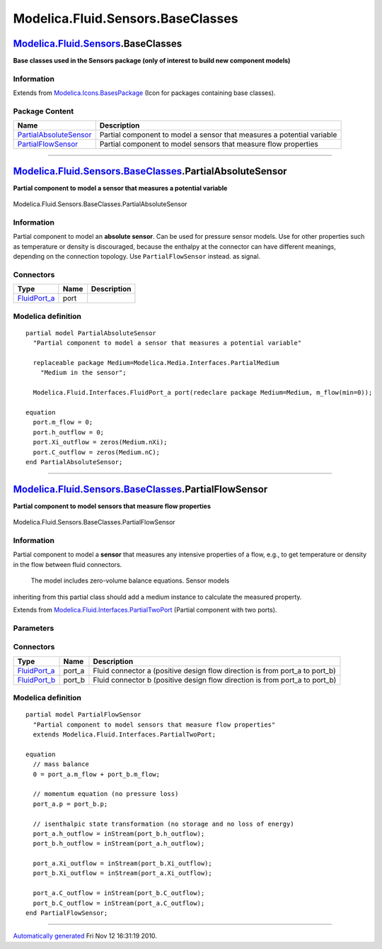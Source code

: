 ==================================
Modelica.Fluid.Sensors.BaseClasses
==================================

`Modelica.Fluid.Sensors <Modelica_Fluid_Sensors.html#Modelica.Fluid.Sensors>`_.BaseClasses
------------------------------------------------------------------------------------------

**Base classes used in the Sensors package (only of interest to build
new component models)**

Information
~~~~~~~~~~~

Extends from
`Modelica.Icons.BasesPackage <Modelica_Icons_BasesPackage.html#Modelica.Icons.BasesPackage>`_
(Icon for packages containing base classes).

Package Content
~~~~~~~~~~~~~~~

+------------------------------------------------------------------------------------------------------------------------------------------------------------------------------------------+--------------------------------------------------------------------------+
| Name                                                                                                                                                                                     | Description                                                              |
+==========================================================================================================================================================================================+==========================================================================+
| |image2| `PartialAbsoluteSensor <Modelica_Fluid_Sensors_BaseClasses.html#Modelica.Fluid.Sensors.BaseClasses.PartialAbsoluteSensor>`_                                                     | Partial component to model a sensor that measures a potential variable   |
+------------------------------------------------------------------------------------------------------------------------------------------------------------------------------------------+--------------------------------------------------------------------------+
| |image3| `PartialFlowSensor <Modelica_Fluid_Sensors_BaseClasses.html#Modelica.Fluid.Sensors.BaseClasses.PartialFlowSensor>`_                                                             | Partial component to model sensors that measure flow properties          |
+------------------------------------------------------------------------------------------------------------------------------------------------------------------------------------------+--------------------------------------------------------------------------+

--------------

|image4| `Modelica.Fluid.Sensors.BaseClasses <Modelica_Fluid_Sensors_BaseClasses.html#Modelica.Fluid.Sensors.BaseClasses>`_.PartialAbsoluteSensor
-------------------------------------------------------------------------------------------------------------------------------------------------

**Partial component to model a sensor that measures a potential
variable**

.. figure:: Modelica.Fluid.Sensors.BaseClasses.PartialAbsoluteSensorD.png
   :align: center
   :alt: Modelica.Fluid.Sensors.BaseClasses.PartialAbsoluteSensor

   Modelica.Fluid.Sensors.BaseClasses.PartialAbsoluteSensor

Information
~~~~~~~~~~~

::

Partial component to model an **absolute sensor**. Can be used for
pressure sensor models. Use for other properties such as temperature or
density is discouraged, because the enthalpy at the connector can have
different meanings, depending on the connection topology. Use
``PartialFlowSensor`` instead. as signal.

::

Connectors
~~~~~~~~~~

+------------------------------------------------------------------------------------------+--------+---------------+
| Type                                                                                     | Name   | Description   |
+==========================================================================================+========+===============+
| `FluidPort\_a <Modelica_Fluid_Interfaces.html#Modelica.Fluid.Interfaces.FluidPort_a>`_   | port   |               |
+------------------------------------------------------------------------------------------+--------+---------------+

Modelica definition
~~~~~~~~~~~~~~~~~~~

::

    partial model PartialAbsoluteSensor 
      "Partial component to model a sensor that measures a potential variable"

      replaceable package Medium=Modelica.Media.Interfaces.PartialMedium 
        "Medium in the sensor";

      Modelica.Fluid.Interfaces.FluidPort_a port(redeclare package Medium=Medium, m_flow(min=0));

    equation 
      port.m_flow = 0;
      port.h_outflow = 0;
      port.Xi_outflow = zeros(Medium.nXi);
      port.C_outflow = zeros(Medium.nC);
    end PartialAbsoluteSensor;

--------------

|image5| `Modelica.Fluid.Sensors.BaseClasses <Modelica_Fluid_Sensors_BaseClasses.html#Modelica.Fluid.Sensors.BaseClasses>`_.PartialFlowSensor
---------------------------------------------------------------------------------------------------------------------------------------------

**Partial component to model sensors that measure flow properties**

.. figure:: Modelica.Fluid.Sensors.BaseClasses.PartialFlowSensorD.png
   :align: center
   :alt: Modelica.Fluid.Sensors.BaseClasses.PartialFlowSensor

   Modelica.Fluid.Sensors.BaseClasses.PartialFlowSensor

Information
~~~~~~~~~~~

::

Partial component to model a **sensor** that measures any intensive
properties of a flow, e.g., to get temperature or density in the flow
between fluid connectors.
 The model includes zero-volume balance equations. Sensor models
inheriting from this partial class should add a medium instance to
calculate the measured property.

::

Extends from
`Modelica.Fluid.Interfaces.PartialTwoPort <Modelica_Fluid_Interfaces.html#Modelica.Fluid.Interfaces.PartialTwoPort>`_
(Partial component with two ports).

Parameters
~~~~~~~~~~

+------------------------------+-----------------------------------------------------------------------------------------------------------+----------------------------+-------------------------------------------------------------------------------------------+
| Type                         | Name                                                                                                      | Default                    | Description                                                                               |
+==============================+===========================================================================================================+============================+===========================================================================================+
| replaceable package Medium   | `PartialMedium <Modelica_Media_Interfaces_PartialMedium.html#Modelica.Media.Interfaces.PartialMedium>`_   | Medium in the component    |
+------------------------------+-----------------------------------------------------------------------------------------------------------+----------------------------+-------------------------------------------------------------------------------------------+
| **Assumptions**              |
+------------------------------+-----------------------------------------------------------------------------------------------------------+----------------------------+-------------------------------------------------------------------------------------------+
| Boolean                      | allowFlowReversal                                                                                         | system.allowFlowReversal   | = true to allow flow reversal, false restricts to design direction (port\_a -> port\_b)   |
+------------------------------+-----------------------------------------------------------------------------------------------------------+----------------------------+-------------------------------------------------------------------------------------------+

Connectors
~~~~~~~~~~

+------------------------------------------------------------------------------------------+-----------+---------------------------------------------------------------------------------+
| Type                                                                                     | Name      | Description                                                                     |
+==========================================================================================+===========+=================================================================================+
| `FluidPort\_a <Modelica_Fluid_Interfaces.html#Modelica.Fluid.Interfaces.FluidPort_a>`_   | port\_a   | Fluid connector a (positive design flow direction is from port\_a to port\_b)   |
+------------------------------------------------------------------------------------------+-----------+---------------------------------------------------------------------------------+
| `FluidPort\_b <Modelica_Fluid_Interfaces.html#Modelica.Fluid.Interfaces.FluidPort_b>`_   | port\_b   | Fluid connector b (positive design flow direction is from port\_a to port\_b)   |
+------------------------------------------------------------------------------------------+-----------+---------------------------------------------------------------------------------+

Modelica definition
~~~~~~~~~~~~~~~~~~~

::

    partial model PartialFlowSensor 
      "Partial component to model sensors that measure flow properties"
      extends Modelica.Fluid.Interfaces.PartialTwoPort;

    equation 
      // mass balance
      0 = port_a.m_flow + port_b.m_flow;

      // momentum equation (no pressure loss)
      port_a.p = port_b.p;

      // isenthalpic state transformation (no storage and no loss of energy)
      port_a.h_outflow = inStream(port_b.h_outflow);
      port_b.h_outflow = inStream(port_a.h_outflow);

      port_a.Xi_outflow = inStream(port_b.Xi_outflow);
      port_b.Xi_outflow = inStream(port_a.Xi_outflow);

      port_a.C_outflow = inStream(port_b.C_outflow);
      port_b.C_outflow = inStream(port_a.C_outflow);
    end PartialFlowSensor;

--------------

`Automatically generated <http://www.3ds.com/>`_ Fri Nov 12 16:31:19
2010.

.. |Modelica.Fluid.Sensors.BaseClasses.PartialAbsoluteSensor| image:: Modelica.Fluid.Sensors.BaseClasses.PartialAbsoluteSensorS.png
.. |Modelica.Fluid.Sensors.BaseClasses.PartialFlowSensor| image:: Modelica.Fluid.Sensors.BaseClasses.PartialFlowSensorS.png
.. |image2| image:: Modelica.Fluid.Sensors.BaseClasses.PartialAbsoluteSensorS.png
.. |image3| image:: Modelica.Fluid.Sensors.BaseClasses.PartialFlowSensorS.png
.. |image4| image:: Modelica.Fluid.Sensors.BaseClasses.PartialAbsoluteSensorI.png
.. |image5| image:: Modelica.Fluid.Sensors.BaseClasses.PartialFlowSensorI.png
